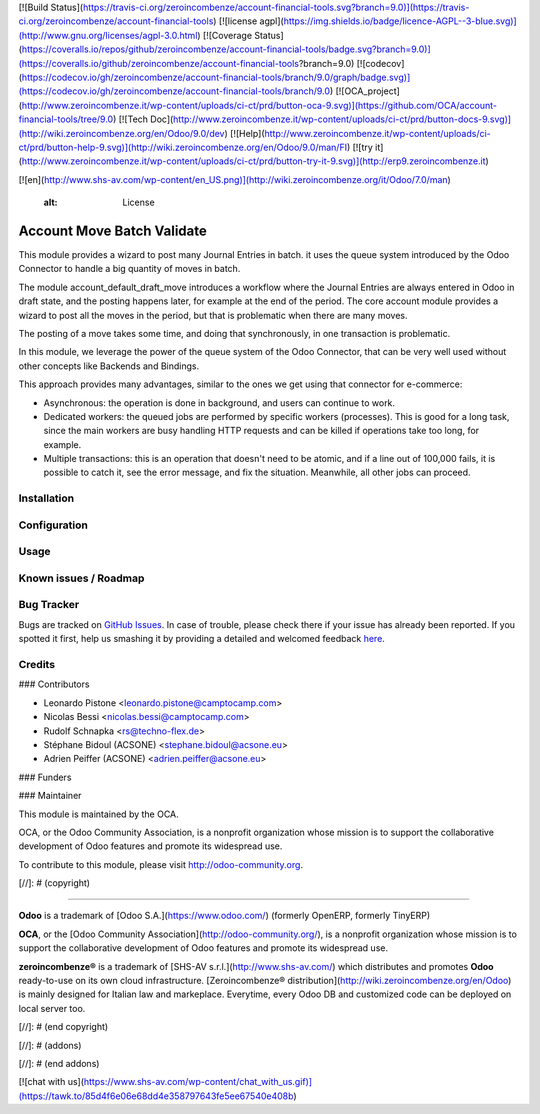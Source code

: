 [![Build Status](https://travis-ci.org/zeroincombenze/account-financial-tools.svg?branch=9.0)](https://travis-ci.org/zeroincombenze/account-financial-tools)
[![license agpl](https://img.shields.io/badge/licence-AGPL--3-blue.svg)](http://www.gnu.org/licenses/agpl-3.0.html)
[![Coverage Status](https://coveralls.io/repos/github/zeroincombenze/account-financial-tools/badge.svg?branch=9.0)](https://coveralls.io/github/zeroincombenze/account-financial-tools?branch=9.0)
[![codecov](https://codecov.io/gh/zeroincombenze/account-financial-tools/branch/9.0/graph/badge.svg)](https://codecov.io/gh/zeroincombenze/account-financial-tools/branch/9.0)
[![OCA_project](http://www.zeroincombenze.it/wp-content/uploads/ci-ct/prd/button-oca-9.svg)](https://github.com/OCA/account-financial-tools/tree/9.0)
[![Tech Doc](http://www.zeroincombenze.it/wp-content/uploads/ci-ct/prd/button-docs-9.svg)](http://wiki.zeroincombenze.org/en/Odoo/9.0/dev)
[![Help](http://www.zeroincombenze.it/wp-content/uploads/ci-ct/prd/button-help-9.svg)](http://wiki.zeroincombenze.org/en/Odoo/9.0/man/FI)
[![try it](http://www.zeroincombenze.it/wp-content/uploads/ci-ct/prd/button-try-it-9.svg)](http://erp9.zeroincombenze.it)




































































[![en](http://www.shs-av.com/wp-content/en_US.png)](http://wiki.zeroincombenze.org/it/Odoo/7.0/man)

    :alt: License

Account Move Batch Validate
===========================

This module provides a wizard to post many Journal Entries in batch. it
uses the queue system introduced by the Odoo Connector to handle a
big quantity of moves in batch.

The module account_default_draft_move introduces a workflow where the
Journal Entries are always entered in Odoo in draft state, and the
posting happens later, for example at the end of the period. The core
account module provides a wizard to post all the moves in the period,
but that is problematic when there are many moves.

The posting of a move takes some time, and doing that synchronously,
in one transaction is problematic.

In this module, we leverage the power of the queue system of the
Odoo Connector, that can be very well used without other concepts
like Backends and Bindings.

This approach provides many advantages, similar to the ones we get
using that connector for e-commerce:

- Asynchronous: the operation is done in background, and users can
  continue to work.
- Dedicated workers: the queued jobs are performed by specific workers
  (processes). This is good for a long task, since the main workers are
  busy handling HTTP requests and can be killed if operations take
  too long, for example.
- Multiple transactions: this is an operation that doesn't need to be
  atomic, and if a line out of 100,000 fails, it is possible to catch
  it, see the error message, and fix the situation. Meanwhile, all
  other jobs can proceed.


Installation
------------





Configuration
-------------





Usage
-----






Known issues / Roadmap
----------------------





Bug Tracker
-----------






Bugs are tracked on `GitHub Issues <https://github.com/OCA/account-financial-tools/issues>`_.
In case of trouble, please check there if your issue has already been reported.
If you spotted it first, help us smashing it by providing a detailed and welcomed feedback
`here <https://github.com/OCA/account-financial-tools/issues/new?body=module:%20account_move_batch_validate%0Aversion:%208.0%0A%0A**Steps%20to%20reproduce**%0A-%20...%0A%0A**Current%20behavior**%0A%0A**Expected%20behavior**>`_.


Credits
-------











### Contributors






* Leonardo Pistone <leonardo.pistone@camptocamp.com>
* Nicolas Bessi <nicolas.bessi@camptocamp.com>
* Rudolf Schnapka <rs@techno-flex.de>
* Stéphane Bidoul (ACSONE) <stephane.bidoul@acsone.eu>
* Adrien Peiffer (ACSONE) <adrien.peiffer@acsone.eu>

### Funders

### Maintainer










.. image:: http://odoo-community.org/logo.png
   :alt: Odoo Community Association
   :target: http://odoo-community.org

This module is maintained by the OCA.

OCA, or the Odoo Community Association, is a nonprofit organization whose mission is to support the collaborative development of Odoo features and promote its widespread use.

To contribute to this module, please visit http://odoo-community.org.

[//]: # (copyright)

----

**Odoo** is a trademark of [Odoo S.A.](https://www.odoo.com/) (formerly OpenERP, formerly TinyERP)

**OCA**, or the [Odoo Community Association](http://odoo-community.org/), is a nonprofit organization whose
mission is to support the collaborative development of Odoo features and
promote its widespread use.

**zeroincombenze®** is a trademark of [SHS-AV s.r.l.](http://www.shs-av.com/)
which distributes and promotes **Odoo** ready-to-use on its own cloud infrastructure.
[Zeroincombenze® distribution](http://wiki.zeroincombenze.org/en/Odoo)
is mainly designed for Italian law and markeplace.
Everytime, every Odoo DB and customized code can be deployed on local server too.

[//]: # (end copyright)

[//]: # (addons)

[//]: # (end addons)

[![chat with us](https://www.shs-av.com/wp-content/chat_with_us.gif)](https://tawk.to/85d4f6e06e68dd4e358797643fe5ee67540e408b)
